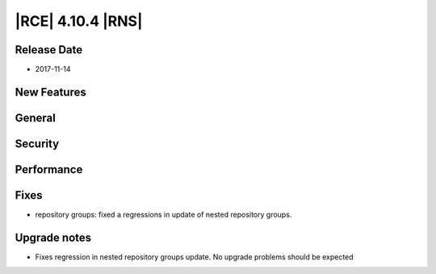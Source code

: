|RCE| 4.10.4 |RNS|
------------------

Release Date
^^^^^^^^^^^^

- 2017-11-14


New Features
^^^^^^^^^^^^



General
^^^^^^^



Security
^^^^^^^^



Performance
^^^^^^^^^^^



Fixes
^^^^^


- repository groups: fixed a regressions in update of nested repository groups.


Upgrade notes
^^^^^^^^^^^^^

- Fixes regression in nested repository groups update. No upgrade problems should
  be expected
